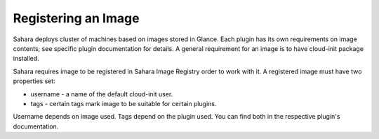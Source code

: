 Registering an Image
====================

Sahara deploys cluster of machines based on images stored in Glance.
Each plugin has its own requirements on image contents, see specific plugin
documentation for details. A general requirement for an image is to have
cloud-init package installed.

Sahara requires image to be registered in Sahara Image Registry order to work with it.
A registered image must have two properties set:

* username - a name of the default cloud-init user.
* tags - certain tags mark image to be suitable for certain plugins.

Username depends on image used. Tags depend on the plugin used.
You can find both in the respective plugin's documentation.
